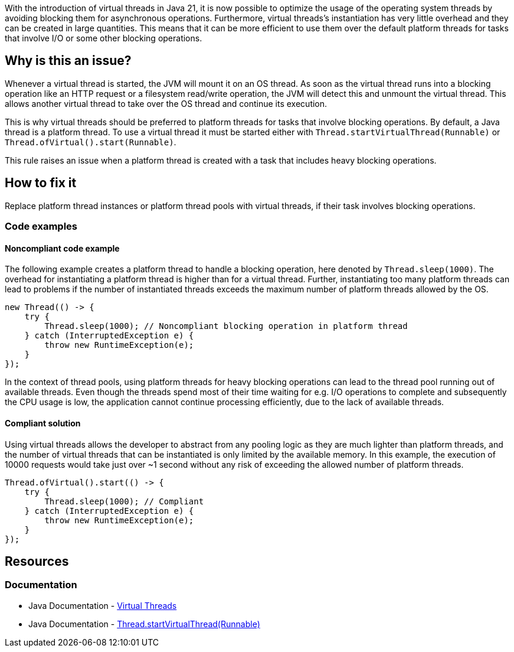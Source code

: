 With the introduction of virtual threads in Java 21, it is now possible to optimize the usage of the operating system threads by avoiding blocking them for asynchronous operations.
Furthermore, virtual threads's instantiation has very little overhead and they can be created in large quantities.
This means that it can be more efficient to use them over the default platform threads for tasks that involve I/O or some other blocking operations.

== Why is this an issue?

Whenever a virtual thread is started, the JVM will mount it on an OS thread.
As soon as the virtual thread runs into a blocking operation like an HTTP request or a filesystem read/write operation,
the JVM will detect this and unmount the virtual thread.
This allows another virtual thread to take over the OS thread and continue its execution.

This is why virtual threads should be preferred to platform threads for tasks that involve blocking operations.
By default, a Java thread is a platform thread.
To use a virtual thread it must be started either with `Thread.startVirtualThread(Runnable)` or `Thread.ofVirtual().start(Runnable)`.

This rule raises an issue when a platform thread is created with a task that includes heavy blocking operations.

== How to fix it

Replace platform thread instances or platform thread pools with virtual threads, if their task involves blocking operations.

=== Code examples

==== Noncompliant code example

The following example creates a platform thread to handle a blocking operation, here denoted by `Thread.sleep(1000)`.
The overhead for instantiating a platform thread is higher than for a virtual thread.
Further, instantiating too many platform threads can lead to problems if the number of instantiated threads exceeds the maximum number of platform threads allowed by the OS.

[source,java,diff-id=1,diff-type=noncompliant]
----
new Thread(() -> {
    try {
        Thread.sleep(1000); // Noncompliant blocking operation in platform thread
    } catch (InterruptedException e) {
        throw new RuntimeException(e);
    }
});
----

In the context of thread pools, using platform threads for heavy blocking operations can lead to the thread pool running out of available threads.
Even though the threads spend most of their time waiting for e.g. I/O operations to complete and subsequently the CPU usage is low,
the application cannot continue processing efficiently, due to the lack of available threads.

==== Compliant solution

Using virtual threads allows the developer to abstract from any pooling logic as they are much lighter than platform threads,
and the number of virtual threads that can be instantiated is only limited by the available memory.
In this example, the execution of 10000 requests would take just over ~1 second without any risk of exceeding the allowed number of platform threads.

[source,java,diff-id=1,diff-type=compliant]
----
Thread.ofVirtual().start(() -> {
    try {
        Thread.sleep(1000); // Compliant
    } catch (InterruptedException e) {
        throw new RuntimeException(e);
    }
});
----

== Resources

=== Documentation

* Java Documentation - https://docs.oracle.com/en/java/javase/21/core/virtual-threads.html[Virtual Threads]
* Java Documentation - https://docs.oracle.com/en/java/javase/21/docs/api/java.base/java/lang/Thread.html#startVirtualThread(java.lang.Runnable)[Thread.startVirtualThread(Runnable)]
